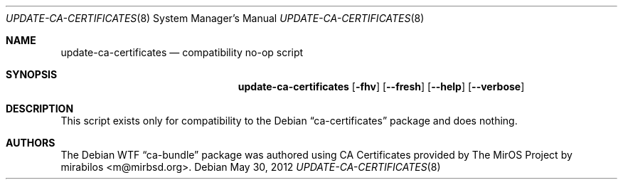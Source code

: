 .Dd May 30, 2012
.Dt UPDATE\-CA\-CERTIFICATES 8
.Os Debian
.Sh NAME
.Nm update\-ca\-certificates
.Nd compatibility no-op script
.Sh SYNOPSIS
.Nm
.Op Fl fhv
.Op Fl \-fresh
.Op Fl \-help
.Op Fl \-verbose
.Sh DESCRIPTION
This script exists only for compatibility to the Debian
.Dq ca\-certificates
package and does nothing.
.Sh AUTHORS
The Debian WTF
.Dq ca\-bundle
package was authored using CA Certificates provided by The MirOS Project by
.An mirabilos Aq m@mirbsd.org .
